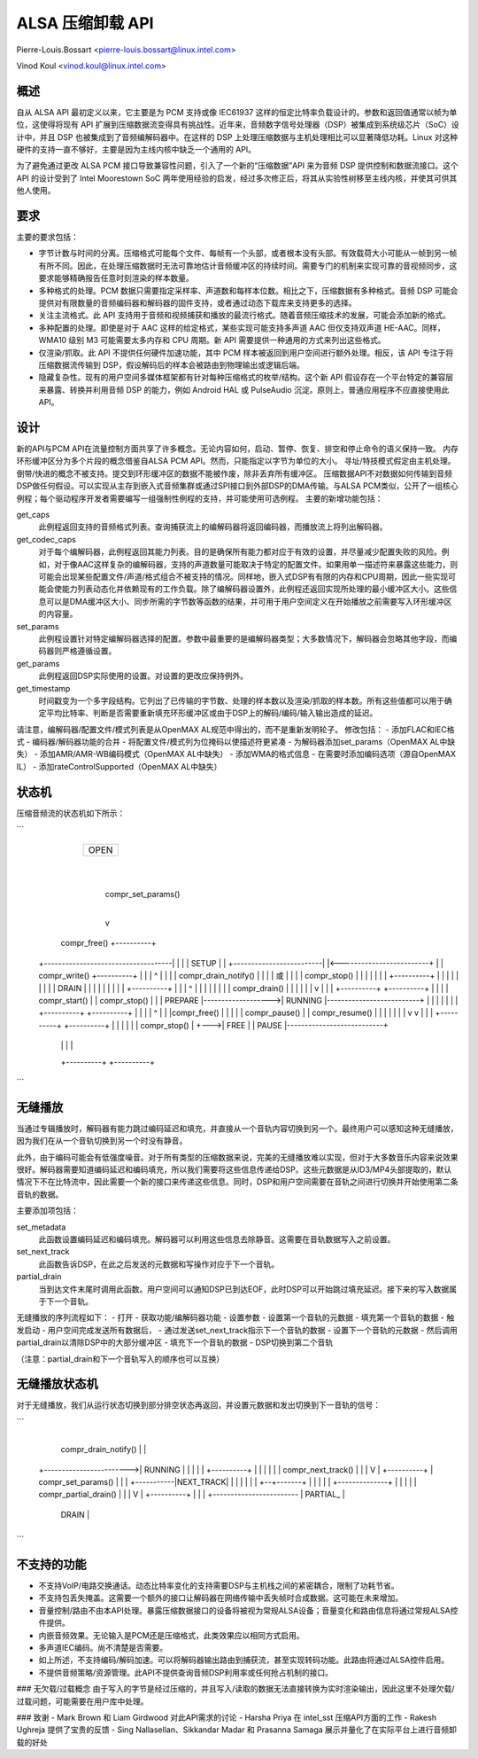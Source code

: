 =========================
ALSA 压缩卸载 API
=========================

Pierre-Louis.Bossart <pierre-louis.bossart@linux.intel.com>

Vinod Koul <vinod.koul@linux.intel.com>

概述
=====
自从 ALSA API 最初定义以来，它主要是为 PCM 支持或像 IEC61937 这样的恒定比特率负载设计的。参数和返回值通常以帧为单位，这使得将现有 API 扩展到压缩数据流变得具有挑战性。近年来，音频数字信号处理器（DSP）被集成到系统级芯片（SoC）设计中，并且 DSP 也被集成到了音频编解码器中。在这样的 DSP 上处理压缩数据与主机处理相比可以显著降低功耗。Linux 对这种硬件的支持一直不够好，主要是因为主线内核中缺乏一个通用的 API。

为了避免通过更改 ALSA PCM 接口导致兼容性问题，引入了一个新的“压缩数据”API 来为音频 DSP 提供控制和数据流接口。这个 API 的设计受到了 Intel Moorestown SoC 两年使用经验的启发，经过多次修正后，将其从实验性树移至主线内核，并使其可供其他人使用。

要求
=====
主要的要求包括：

- 字节计数与时间的分离。压缩格式可能每个文件、每帧有一个头部，或者根本没有头部。有效载荷大小可能从一帧到另一帧有所不同。因此，在处理压缩数据时无法可靠地估计音频缓冲区的持续时间。需要专门的机制来实现可靠的音视频同步，这要求能够精确报告任意时刻渲染的样本数量。
- 多种格式的处理。PCM 数据只需要指定采样率、声道数和每样本位数。相比之下，压缩数据有多种格式。音频 DSP 可能会提供对有限数量的音频编码器和解码器的固件支持，或者通过动态下载库来支持更多的选择。
- 关注主流格式。此 API 支持用于音频和视频捕获和播放的最流行格式。随着音频压缩技术的发展，可能会添加新的格式。
- 多种配置的处理。即使是对于 AAC 这样的给定格式，某些实现可能支持多声道 AAC 但仅支持双声道 HE-AAC。同样，WMA10 级别 M3 可能需要太多内存和 CPU 周期。新 API 需要提供一种通用的方式来列出这些格式。
- 仅渲染/抓取。此 API 不提供任何硬件加速功能，其中 PCM 样本被返回到用户空间进行额外处理。相反，该 API 专注于将压缩数据流传输到 DSP，假设解码后的样本会被路由到物理输出或逻辑后端。
- 隐藏复杂性。现有的用户空间多媒体框架都有针对每种压缩格式的枚举/结构。这个新 API 假设存在一个平台特定的兼容层来暴露、转换并利用音频 DSP 的能力，例如 Android HAL 或 PulseAudio 沉淀。原则上，普通应用程序不应直接使用此 API。
设计
======
新的API与PCM API在流量控制方面共享了许多概念。无论内容如何，启动、暂停、恢复、排空和停止命令的语义保持一致。
内存环形缓冲区分为多个片段的概念借鉴自ALSA PCM API。然而，只能指定以字节为单位的大小。
寻址/特技模式假定由主机处理。
倒带/快进的概念不被支持。提交到环形缓冲区的数据不能被作废，除非丢弃所有缓冲区。
压缩数据API不对数据如何传输到音频DSP做任何假设。可以实现从主存到嵌入式音频集群或通过SPI接口到外部DSP的DMA传输。与ALSA PCM类似，公开了一组核心例程；每个驱动程序开发者需要编写一组强制性例程的支持，并可能使用可选例程。
主要的新增功能包括：

get_caps
  此例程返回支持的音频格式列表。查询捕获流上的编解码器将返回编码器，而播放流上将列出解码器。
get_codec_caps
  对于每个编解码器，此例程返回其能力列表。目的是确保所有能力都对应于有效的设置，并尽量减少配置失败的风险。例如，对于像AAC这样复杂的编解码器，支持的声道数量可能取决于特定的配置文件。如果用单一描述符来暴露这些能力，则可能会出现某些配置文件/声道/格式组合不被支持的情况。同样地，嵌入式DSP有有限的内存和CPU周期，因此一些实现可能会使能力列表动态化并依赖现有的工作负载。除了编解码器设置外，此例程还返回实现所处理的最小缓冲区大小。这些信息可以是DMA缓冲区大小、同步所需的字节数等函数的结果，并可用于用户空间定义在开始播放之前需要写入环形缓冲区的内容量。
set_params
  此例程设置针对特定编解码器选择的配置。参数中最重要的是编解码器类型；大多数情况下，解码器会忽略其他字段，而编码器则严格遵循设置。
get_params
  此例程返回DSP实际使用的设置。对设置的更改应保持例外。
get_timestamp
  时间戳变为一个多字段结构。它列出了已传输的字节数、处理的样本数以及渲染/抓取的样本数。所有这些值都可以用于确定平均比特率、判断是否需要重新填充环形缓冲区或由于DSP上的解码/编码/输入输出造成的延迟。
请注意，编解码器/配置文件/模式列表是从OpenMAX AL规范中得出的，而不是重新发明轮子。
修改包括：
- 添加FLAC和IEC格式
- 编码器/解码器功能的合并
- 将配置文件/模式列为位掩码以使描述符更紧凑
- 为解码器添加set_params（OpenMAX AL中缺失）
- 添加AMR/AMR-WB编码模式（OpenMAX AL中缺失）
- 添加WMA的格式信息
- 在需要时添加编码选项（源自OpenMAX IL）
- 添加rateControlSupported（OpenMAX AL中缺失）

状态机
=============

压缩音频流的状态机如下所示：

```
                                        +----------+
                                        |          |
                                        |   OPEN   |
                                        |          |
                                        +----------+
                                             |
                                             |
                                             | compr_set_params()
                                             |
                                             v
         compr_free()                  +----------+
  +------------------------------------|          |
  |                                    |   SETUP  |
  |          +-------------------------|          |<-------------------------+
  |          |       compr_write()     +----------+                          |
  |          |                              ^                                |
  |          |                              | compr_drain_notify()           |
  |          |                              |        或                      |
  |          |                              |     compr_stop()               |
  |          |                              |                                |
  |          |                         +----------+                          |
  |          |                         |          |                          |
  |          |                         |   DRAIN  |                          |
  |          |                         |          |                          |
  |          |                         +----------+                          |
  |          |                              ^                                |
  |          |                              |                                |
  |          |                              | compr_drain()                  |
  |          |                              |                                |
  |          v                              |                                |
  |    +----------+                    +----------+                          |
  |    |          |    compr_start()   |          |        compr_stop()      |
  |    | PREPARE  |------------------->|  RUNNING |--------------------------+
  |    |          |                    |          |                          |
  |    +----------+                    +----------+                          |
  |          |                            |    ^                             |
  |          |compr_free()                |    |                             |
  |          |              compr_pause() |    | compr_resume()              |
  |          |                            |    |                             |
  |          v                            v    |                             |
  |    +----------+                   +----------+                           |
  |    |          |                   |          |         compr_stop()      |
  +--->|   FREE   |                   |  PAUSE   |---------------------------+
       |          |                   |          |
       +----------+                   +----------+
```

无缝播放
================
当通过专辑播放时，解码器有能力跳过编码延迟和填充，并直接从一个音轨内容切换到另一个。最终用户可以感知这种无缝播放，因为我们在从一个音轨切换到另一个时没有静音。

此外，由于编码可能会有低强度噪音。对于所有类型的压缩数据来说，完美的无缝播放难以实现，但对于大多数音乐内容来说效果很好。解码器需要知道编码延迟和编码填充，所以我们需要将这些信息传递给DSP。这些元数据是从ID3/MP4头部提取的，默认情况下不在比特流中，因此需要一个新的接口来传递这些信息。同时，DSP和用户空间需要在音轨之间进行切换并开始使用第二条音轨的数据。

主要添加项包括：

set_metadata
  此函数设置编码延迟和编码填充。解码器可以利用这些信息去除静音。这需要在音轨数据写入之前设置。
set_next_track
  此函数告诉DSP，在此之后发送的元数据和写操作对应于下一个音轨。
partial_drain
  当到达文件末尾时调用此函数。用户空间可以通知DSP已到达EOF，此时DSP可以开始跳过填充延迟。接下来的写入数据属于下一个音轨。

无缝播放的序列流程如下：
- 打开
- 获取功能/编解码器功能
- 设置参数
- 设置第一个音轨的元数据
- 填充第一个音轨的数据
- 触发启动
- 用户空间完成发送所有数据后，
- 通过发送set_next_track指示下一个音轨的数据
- 设置下一个音轨的元数据
- 然后调用partial_drain以清除DSP中的大部分缓冲区
- 填充下一个音轨的数据
- DSP切换到第二个音轨

（注意：partial_drain和下一个音轨写入的顺序也可以互换）

无缝播放状态机
==================

对于无缝播放，我们从运行状态切换到部分排空状态再返回，并设置元数据和发出切换到下一音轨的信号：

```
                                        +----------+
                compr_drain_notify()    |          |
              +------------------------>|  RUNNING |
              |                         |          |
              |                         +----------+
              |                              |
              |                              |
              |                              | compr_next_track()
              |                              |
              |                              V
              |                         +----------+
              |    compr_set_params()   |          |
              |             +-----------|NEXT_TRACK|
              |             |           |          |
              |             |           +--+-------+
              |             |              | |
              |             +--------------+ |
              |                              |
              |                              | compr_partial_drain()
              |                              |
              |                              V
              |                         +----------+
              |                         |          |
              +------------------------ | PARTIAL_ |
                                        |  DRAIN   |
                                        +----------+
```

不支持的功能
=============
- 不支持VoIP/电路交换通话。动态比特率变化的支持需要DSP与主机栈之间的紧密耦合，限制了功耗节省。
- 不支持包丢失掩盖。这需要一个额外的接口让解码器在网络传输中丢失帧时合成数据。这可能在未来增加。
- 音量控制/路由不由本API处理。暴露压缩数据接口的设备将被视为常规ALSA设备；音量变化和路由信息将通过常规ALSA控件提供。
- 内嵌音频效果。无论输入是PCM还是压缩格式，此类效果应以相同方式启用。
- 多声道IEC编码。尚不清楚是否需要。
- 如上所述，不支持编码/解码加速。可以将解码器输出路由到捕获流，甚至实现转码功能。此路由将通过ALSA控件启用。
- 不提供音频策略/资源管理。此API不提供查询音频DSP利用率或任何抢占机制的接口。
### 无欠载/过载概念
由于写入的字节是经过压缩的，并且写入/读取的数据无法直接转换为实时渲染输出，因此这里不处理欠载/过载问题，可能需要在用户库中处理。

### 致谢
- Mark Brown 和 Liam Girdwood 对此API需求的讨论
- Harsha Priya 在 intel_sst 压缩API方面的工作
- Rakesh Ughreja 提供了宝贵的反馈
- Sing Nallasellan、Sikkandar Madar 和 Prasanna Samaga 展示并量化了在实际平台上进行音频卸载的好处
